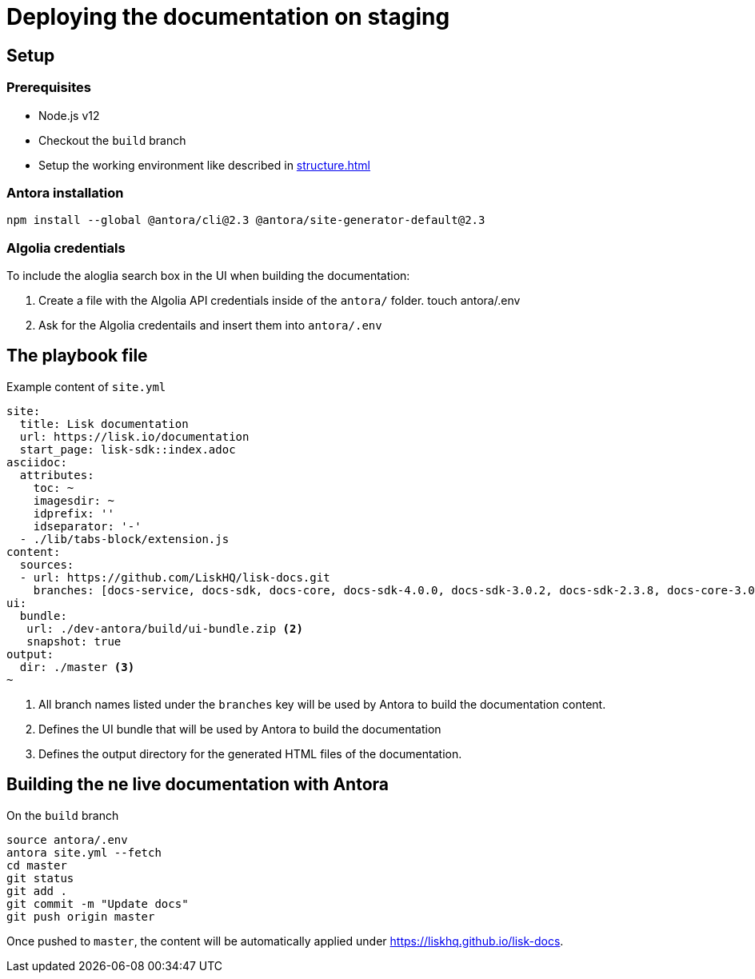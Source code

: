 = Deploying the documentation on staging
// External URLs
:url_docs_staging: https://liskhq.github.io/lisk-docs
// Project URLs
:url_structure: structure.adoc

== Setup

=== Prerequisites

- Node.js v12
- Checkout the `build` branch
- Setup the working environment like described in xref:{url_structure}[]

=== Antora installation

 npm install --global @antora/cli@2.3 @antora/site-generator-default@2.3

=== Algolia credentials

To include the aloglia search box in the UI when building the documentation:

. Create a file with the Algolia API credentials inside of the `antora/` folder.
 touch antora/.env
. Ask for the Algolia credentails and insert them into `antora/.env`

== The playbook file

.Example content of `site.yml`
[source,yaml]
----
site:
  title: Lisk documentation
  url: https://lisk.io/documentation
  start_page: lisk-sdk::index.adoc
asciidoc:
  attributes:
    toc: ~
    imagesdir: ~
    idprefix: ''
    idseparator: '-'
  - ./lib/tabs-block/extension.js
content:
  sources:
  - url: https://github.com/LiskHQ/lisk-docs.git
    branches: [docs-service, docs-sdk, docs-core, docs-sdk-4.0.0, docs-sdk-3.0.2, docs-sdk-2.3.8, docs-core-3.0.0-beta.1, docs-core-3.0.0-beta.0, docs-core-2.1.6, 754-releases] <1>
ui:
  bundle:
   url: ./dev-antora/build/ui-bundle.zip <2>
   snapshot: true
output:
  dir: ./master <3>
~
----

<1> All branch names listed under the `branches` key will be used by Antora to build the documentation content.
<2> Defines the UI bundle that will be used by Antora to build the documentation
<3> Defines the output directory for the generated HTML files of the documentation.

== Building the ne live documentation with Antora

.On the `build` branch
[source,bash]
----
source antora/.env
antora site.yml --fetch
cd master
git status
git add .
git commit -m "Update docs"
git push origin master
----

Once pushed to `master`, the content will be automatically applied under {url_docs_staging}.
